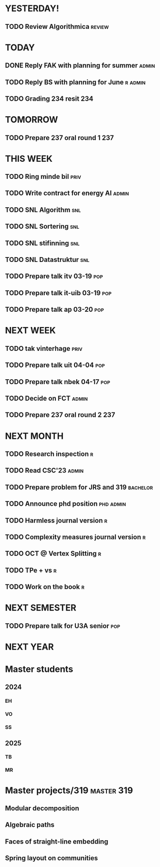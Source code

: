 * YESTERDAY!
** TODO Review Algorithmica                                          :review:
* TODAY
** DONE Reply FAK with planning for summer                            :admin:
** TODO Reply BS with planning for June                             :r:admin:
** TODO Grading 234 resit                                               :234:
* TOMORROW
** TODO Prepare 237 oral round 1                                        :237:
* THIS WEEK
** TODO Ring minde bil                                                 :priv:
** TODO Write contract for energy AI                                  :admin:
** TODO SNL Algorithm                                                   :snl:
** TODO SNL Sortering                                                   :snl:
** TODO SNL stifinning                                                  :snl:
** TODO SNL Datastruktur                                                :snl:
** TODO Prepare talk itv    03-19                                       :pop:
** TODO Prepare talk it-uib 03-19                                       :pop:
** TODO Prepare talk ap     03-20                                       :pop:
* NEXT WEEK
** TODO tak vinterhage                                                 :priv:
** TODO Prepare talk uit    04-04                                       :pop:
** TODO Prepare talk nbek   04-17                                       :pop:
** TODO Decide on FCT                                                 :admin:
** TODO Prepare 237 oral round 2                                        :237:
* NEXT MONTH
** TODO Research inspection                                               :r:
** TODO Read CSC'23                                                   :admin:
** TODO Prepare problem for JRS and 319                            :bachelor:
** TODO Announce phd position                                     :phd:admin:
** TODO Harmless journal version                                          :r:
** TODO Complexity measures journal version                               :r:
** TODO OCT @ Vertex Splitting                                            :r:
** TODO TPe + vs                                                          :r:
** TODO Work on the book                                                  :r:
* NEXT SEMESTER
** TODO Prepare talk for U3A senior                                     :pop:
* NEXT YEAR
* Master students
** 2024
*** EH
*** VO
*** SS
** 2025
*** TB
*** MR
* Master projects/319                                            :master:319:
** Modular decomposition
** Algebraic paths
** Faces of straight-line embedding
** Spring layout on communities
